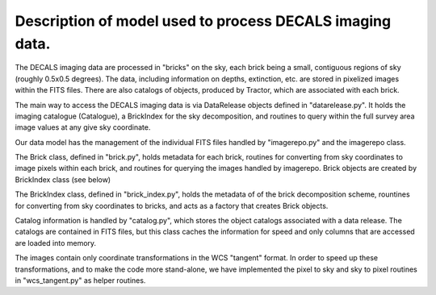 Description of model used to process DECALS imaging data.
+++++++++++++++++++++++++++++++++++++++++++++++++++++++++

The DECALS imaging data are processed in "bricks" on the sky,
each brick being a small, contiguous regions of sky (roughly
0.5x0.5 degrees).  The data, including information on depths,
extinction, etc. are stored in pixelized images within the
FITS files.  There are also catalogs of objects, produced by
Tractor, which are associated with each brick.

The main way to access the DECALS imaging data is via DataRelease
objects defined in "datarelease.py". It holds the imaging catalogue 
(Catalogue), a BrickIndex for the sky decomposition, and routines
to query within the full survey area image values at any give sky
coordinate.

Our data model has the management of the individual FITS files
handled by "imagerepo.py" and the imagerepo class.

The Brick class, defined in "brick.py", holds metadata for each
brick, routines for converting from sky coordinates to image
pixels within each brick, and routines for querying the images
handled by imagerepo. Brick objects are created by BrickIndex class
(see below)

The BrickIndex class, defined in "brick_index.py", holds the metadata
of of the brick decomposition scheme, rountines for converting from
sky coordinates to bricks, and acts as a factory that creates Brick
objects.

Catalog information is handled by "catalog.py", which stores the
object catalogs associated with a data release.
The catalogs are contained in FITS files, but this class caches the
information for speed and only columns that are accessed are loaded
into memory.

The images contain only coordinate transformations in the WCS
"tangent" format.  In order to speed up these transformations, and
to make the code more stand-alone, we have implemented the pixel
to sky and sky to pixel routines in "wcs_tangent.py" as helper
routines.
